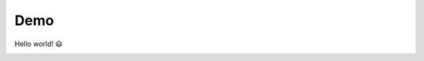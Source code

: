================================================================================
 Demo
================================================================================
Hello world! 😃️

.. image:: https://github.com/bakerkawesa/demo/workflows/test/badge.svg
.. image:: https://gitlab.com/bakerkawesa/demo/badges/master/pipeline.svg

